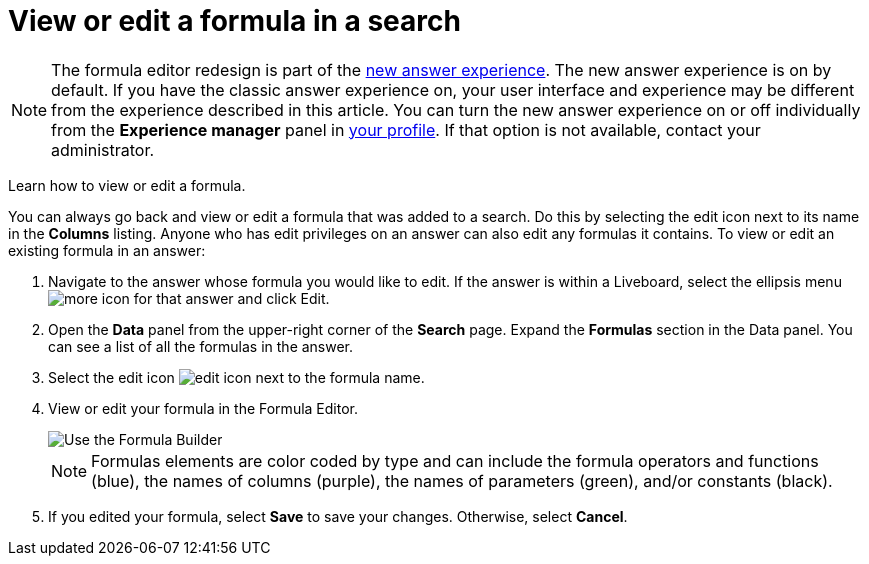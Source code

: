= View or edit a formula in a search
:last_updated: 12/4/2020
:experimental:
:linkattrs:
:page-partial:
:page-aliases: /complex-search/edit-formula-in-answer.adoc
:description: Learn how to view or edit a formula.


NOTE: The formula editor redesign is part of the xref:answer-experience-new.adoc[new answer experience]. The new answer experience is on by default. If you have the classic answer experience on, your user interface and experience may be different from the experience described in this article. You can turn the new answer experience on or off individually from the *Experience manager* panel in xref:user-profile.adoc#new-answer-experience[your profile]. If that option is not available, contact your administrator.

Learn how to view or edit a formula.

You can always go back and view or edit a formula that was added to a search.
Do this by selecting the edit icon next to its name in the *Columns* listing.
Anyone who has edit privileges on an answer can also edit any formulas it contains.
To view or edit an existing formula in an answer:

. Navigate to the answer whose formula you would like to edit. If the answer is within a Liveboard, select the ellipsis menu image:icon-more-10px.png[more icon] for that answer and click Edit.

. Open the *Data* panel from the upper-right corner of the *Search* page. Expand the *Formulas* section in the Data panel. You can see a list of all the formulas in the answer.

. Select the edit icon image:icon-edit-10px.png[edit icon] next to the formula name.
. View or edit your formula in the Formula Editor.
+
image::worksheet-formula-profit.png[Use the Formula Builder]
+
NOTE: Formulas elements are color coded by type and can include the formula operators and functions (blue), the names of columns (purple), the names of parameters (green), and/or constants (black).

. If you edited your formula, select *Save* to save your changes.
Otherwise, select *Cancel*.

